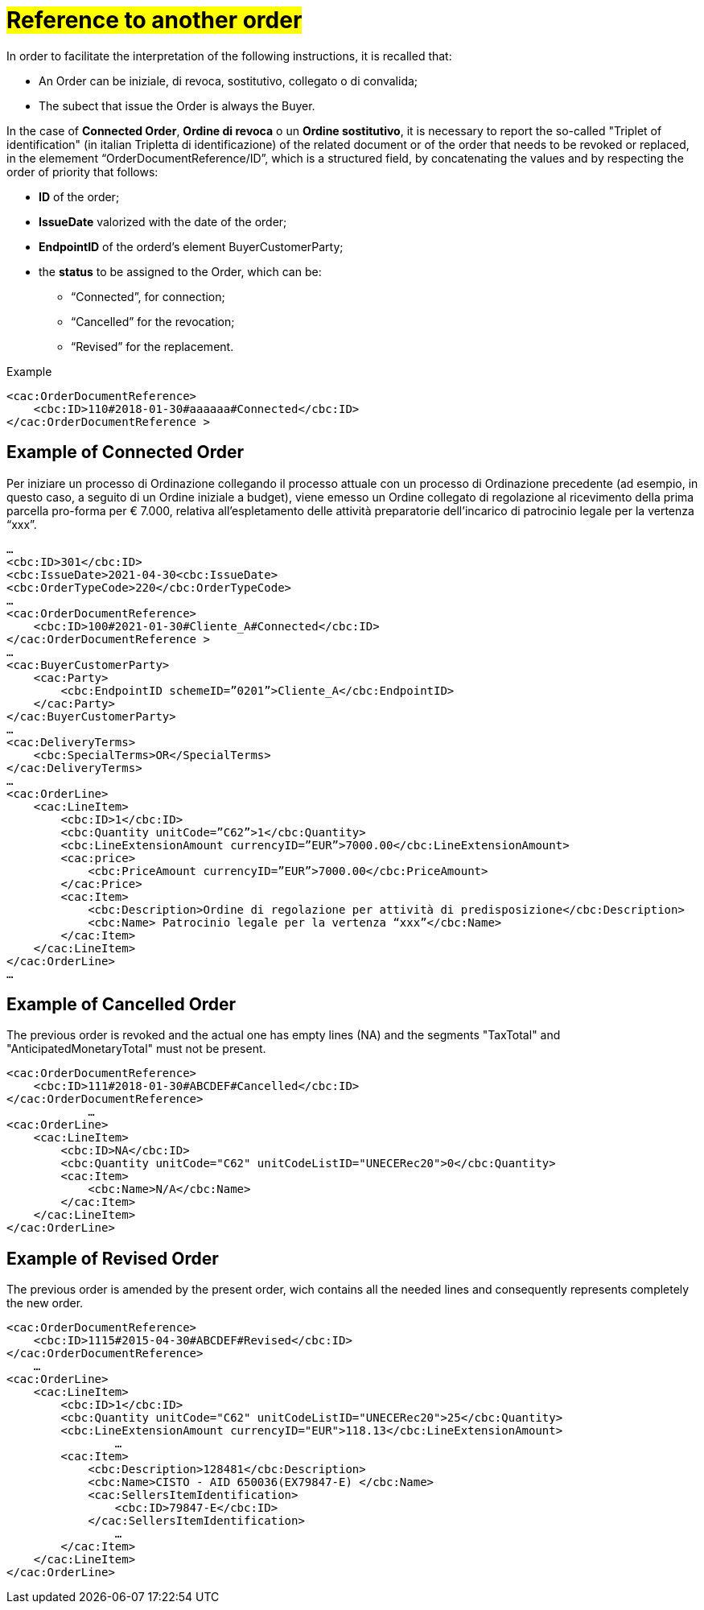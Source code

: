 [[TITOLO]]
= #Reference to another order#

In order to facilitate the interpretation of the following instructions, it is recalled that:

* An Order can be iniziale, di revoca, sostitutivo, collegato o di convalida;
* The subect that issue the Order is always the Buyer.

In the case of *Connected Order*, *Ordine di revoca* o un *Ordine sostitutivo*, it is necessary to report the so-called "Triplet of identification" (in italian Tripletta di identificazione) of the related document or of the order that needs to be revoked or replaced, in the elemement “OrderDocumentReference/ID”, which is a structured field, by concatenating the values and by respecting the order of priority that follows:

* *ID* of the order;

* *IssueDate* valorized with the date of the order;

* *EndpointID* of the orderd's element BuyerCustomerParty;

* the *status* to be assigned to the Order, which can be: +

** “Connected”, for connection;
** “Cancelled” for the revocation;
** “Revised” for the replacement.

.Example
[source, xml, indent=0]
----
<cac:OrderDocumentReference>
    <cbc:ID>110#2018-01-30#aaaaaa#Connected</cbc:ID>
</cac:OrderDocumentReference >
----

:leveloffset: +1

[[TITOLO]]
=  Example of Connected Order

Per iniziare un processo di Ordinazione collegando il processo attuale con un processo di Ordinazione precedente (ad esempio, in questo caso, a seguito di un Ordine iniziale a budget), viene emesso un Ordine collegato di regolazione al ricevimento della prima parcella pro-forma per € 7.000, relativa all’espletamento delle attività preparatorie dell’incarico di patrocinio legale per la vertenza “xxx”. 

[source, xml, indent=0]
----
…
<cbc:ID>301</cbc:ID>
<cbc:IssueDate>2021-04-30<cbc:IssueDate>
<cbc:OrderTypeCode>220</cbc:OrderTypeCode>
…
<cac:OrderDocumentReference>
    <cbc:ID>100#2021-01-30#Cliente_A#Connected</cbc:ID>
</cac:OrderDocumentReference >
…
<cac:BuyerCustomerParty>
    <cac:Party>
        <cbc:EndpointID schemeID=”0201”>Cliente_A</cbc:EndpointID>
    </cac:Party>
</cac:BuyerCustomerParty>
…
<cac:DeliveryTerms>
    <cbc:SpecialTerms>OR</SpecialTerms>
</cac:DeliveryTerms>
…
<cac:OrderLine>
    <cac:LineItem>
        <cbc:ID>1</cbc:ID>
        <cbc:Quantity unitCode=”C62”>1</cbc:Quantity>
        <cbc:LineExtensionAmount currencyID=”EUR”>7000.00</cbc:LineExtensionAmount>
        <cac:price>
            <cbc:PriceAmount currencyID=”EUR”>7000.00</cbc:PriceAmount>
        </cac:Price>
        <cac:Item>
            <cbc:Description>Ordine di regolazione per attività di predisposizione</cbc:Description>
            <cbc:Name> Patrocinio legale per la vertenza “xxx”</cbc:Name>
        </cac:Item>
    </cac:LineItem>
</cac:OrderLine>
…
----

:leveloffset: -1



:leveloffset: +1

[[TITOLO]]
=  Example of Cancelled Order

The previous order is revoked and the actual one has empty lines (NA) and the segments "TaxTotal" and "AnticipatedMonetaryTotal" must not be present.

[source, xml, indent=0]
----
<cac:OrderDocumentReference>
    <cbc:ID>111#2018-01-30#ABCDEF#Cancelled</cbc:ID>
</cac:OrderDocumentReference>
            …
<cac:OrderLine>
    <cac:LineItem>
        <cbc:ID>NA</cbc:ID>
        <cbc:Quantity unitCode="C62" unitCodeListID="UNECERec20">0</cbc:Quantity>
        <cac:Item>
            <cbc:Name>N/A</cbc:Name>
        </cac:Item>
    </cac:LineItem>
</cac:OrderLine>
----

:leveloffset: -1


:leveloffset: +1

[[TITOLO]]
= Example of Revised Order

The previous order is amended by the present order, wich contains all the needed lines and consequently represents completely the new order.

[source, xml, indent=0]
----
<cac:OrderDocumentReference>
    <cbc:ID>1115#2015-04-30#ABCDEF#Revised</cbc:ID>
</cac:OrderDocumentReference>
    …
<cac:OrderLine>
    <cac:LineItem>
        <cbc:ID>1</cbc:ID>
        <cbc:Quantity unitCode="C62" unitCodeListID="UNECERec20">25</cbc:Quantity>
        <cbc:LineExtensionAmount currencyID="EUR">118.13</cbc:LineExtensionAmount>
                …
        <cac:Item>
            <cbc:Description>128481</cbc:Description>
            <cbc:Name>CISTO - AID 650036(EX79847-E) </cbc:Name>
            <cac:SellersItemIdentification>
                <cbc:ID>79847-E</cbc:ID>
            </cac:SellersItemIdentification>
                …
        </cac:Item>
    </cac:LineItem>
</cac:OrderLine>
----

:leveloffset: -1